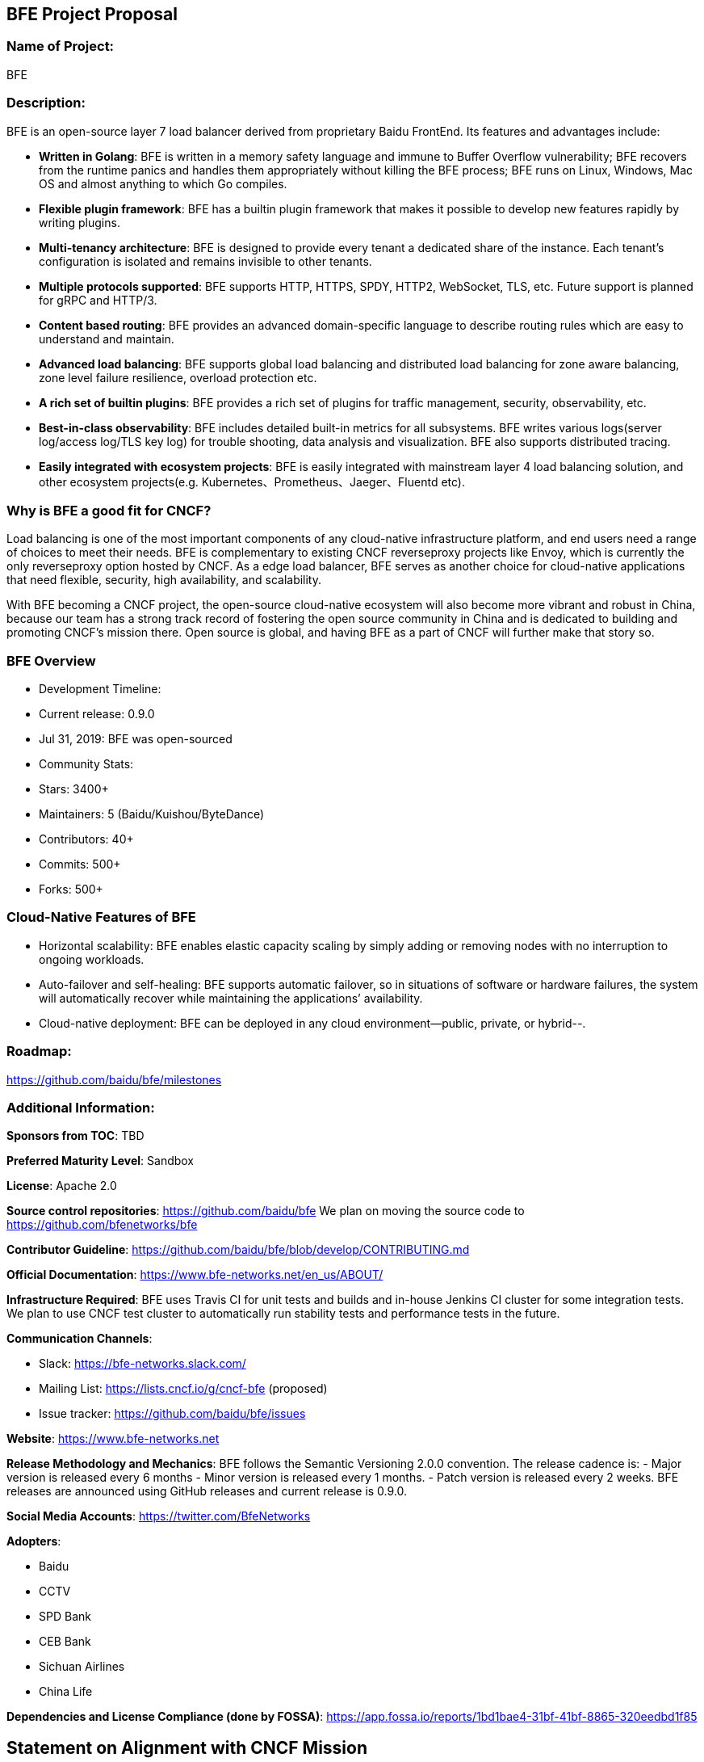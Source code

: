 ## BFE Project Proposal

### Name of Project: 
BFE

### Description: 
BFE is an open-source layer 7 load balancer derived from proprietary Baidu FrontEnd. Its features and advantages include:

- **Written in Golang**: BFE is written in a memory safety language and immune to Buffer Overflow vulnerability; BFE recovers from the runtime panics and handles them appropriately without killing the BFE process; BFE runs on Linux, Windows, Mac OS and almost anything to which Go compiles.

- **Flexible plugin framework**: BFE has a builtin plugin framework that makes it possible to develop new features rapidly by writing plugins.

- **Multi-tenancy architecture**: BFE is designed to provide every tenant a dedicated share of the instance. Each tenant’s configuration is isolated and remains invisible to other tenants.

- **Multiple protocols supported**: BFE supports HTTP, HTTPS, SPDY, HTTP2, WebSocket, TLS, etc. Future support is planned for gRPC and HTTP/3.

- **Content based routing**: BFE provides an advanced domain-specific language to describe routing rules which are easy to understand and maintain.

- **Advanced load balancing**: BFE supports global load balancing and distributed load balancing for zone aware balancing, zone level failure resilience, overload protection etc.

- **A rich set of builtin plugins**: BFE provides a rich set of plugins for traffic management, security, observability, etc.

- **Best-in-class observability**: BFE includes detailed built-in metrics for all subsystems. BFE writes various logs(server log/access log/TLS key log) for trouble shooting, data analysis and visualization. BFE also supports distributed tracing.

- **Easily integrated with ecosystem projects**: BFE is easily integrated with mainstream layer 4 load balancing solution, and other ecosystem projects(e.g. Kubernetes、Prometheus、Jaeger、Fluentd etc).

### Why is BFE a good fit for CNCF?
Load balancing is one of the most important components of any cloud-native infrastructure platform, and end users need a range of choices to meet their needs. BFE is complementary to existing CNCF reverseproxy projects like Envoy, which is currently the only reverseproxy option hosted by CNCF. As a edge load balancer, BFE serves as another choice for cloud-native applications that need flexible, security, high availability, and scalability.

With BFE becoming a CNCF project, the open-source cloud-native ecosystem will also become more vibrant and robust in China, because our team has a strong track record of fostering the open source community in China and is dedicated to building and promoting CNCF’s mission there. Open source is global, and having BFE as a part of CNCF will further make that story so.

### BFE Overview
 * Development Timeline:
   * Current release: 0.9.0
   * Jul 31, 2019: BFE was open-sourced
 * Community Stats:
   * Stars: 3400+
   * Maintainers: 5 (Baidu/Kuishou/ByteDance)
   * Contributors: 40+
   * Commits: 500+
   * Forks: 500+

### Cloud-Native Features of BFE
 * Horizontal scalability: BFE enables elastic capacity scaling by simply adding or removing nodes with no interruption to ongoing workloads.
 * Auto-failover and self-healing: BFE supports automatic failover, so in situations of software or hardware failures, the system will automatically recover while maintaining the applications’ availability.
 * Cloud-native deployment: BFE can be deployed in any cloud environment--public, private, or hybrid--.

### Roadmap:
https://github.com/baidu/bfe/milestones

### Additional Information:

**Sponsors from TOC**: TBD

**Preferred Maturity Level**: Sandbox

**License**: Apache 2.0

**Source control repositories**: https://github.com/baidu/bfe
We plan on moving the source code to https://github.com/bfenetworks/bfe

**Contributor Guideline**: https://github.com/baidu/bfe/blob/develop/CONTRIBUTING.md

**Official Documentation**: https://www.bfe-networks.net/en_us/ABOUT/

**Infrastructure Required**: BFE uses Travis CI for unit tests and builds and in-house Jenkins CI cluster for some integration tests. We plan to use CNCF test cluster to automatically run stability tests and performance tests in the future.

**Communication Channels**:

* Slack: https://bfe-networks.slack.com/

* Mailing List: https://lists.cncf.io/g/cncf-bfe (proposed)

* Issue tracker: https://github.com/baidu/bfe/issues

**Website**: https://www.bfe-networks.net

**Release Methodology and Mechanics**:
BFE follows the Semantic Versioning 2.0.0 convention. The release cadence is:
- Major version is released every 6 months
- Minor version is released every 1 months.
- Patch version is released every 2 weeks.
BFE releases are announced using GitHub releases and current release is 0.9.0.

**Social Media Accounts**: https://twitter.com/BfeNetworks

**Adopters**: 

* Baidu
* CCTV
* SPD Bank
* CEB Bank
* Sichuan Airlines
* China Life

**Dependencies and License Compliance (done by FOSSA)**: https://app.fossa.io/reports/1bd1bae4-31bf-41bf-8865-320eedbd1f85

## Statement on Alignment with CNCF Mission

Our team believes BFE will be a great fit for CNCF. As the CNCF’s mission is to “create and drive the adoption of a new computing paradigm that is optimized for modern distributed systems environments capable of scaling to tens of thousands of self healing multi-tenant nodes,” we believe BFE to be a core enabling technology for this mission. This belief has been validated by our many adopters and developers working to build, deploy, and maintain large-scale applications in a cloud-native environment. Moreover, BFE has very strong existing synergy with other CNCF projects, and is used heavily in conjunction with projects like: Kubernetes, Prometheus, Jaeger、Fluentd and gRPC. 
